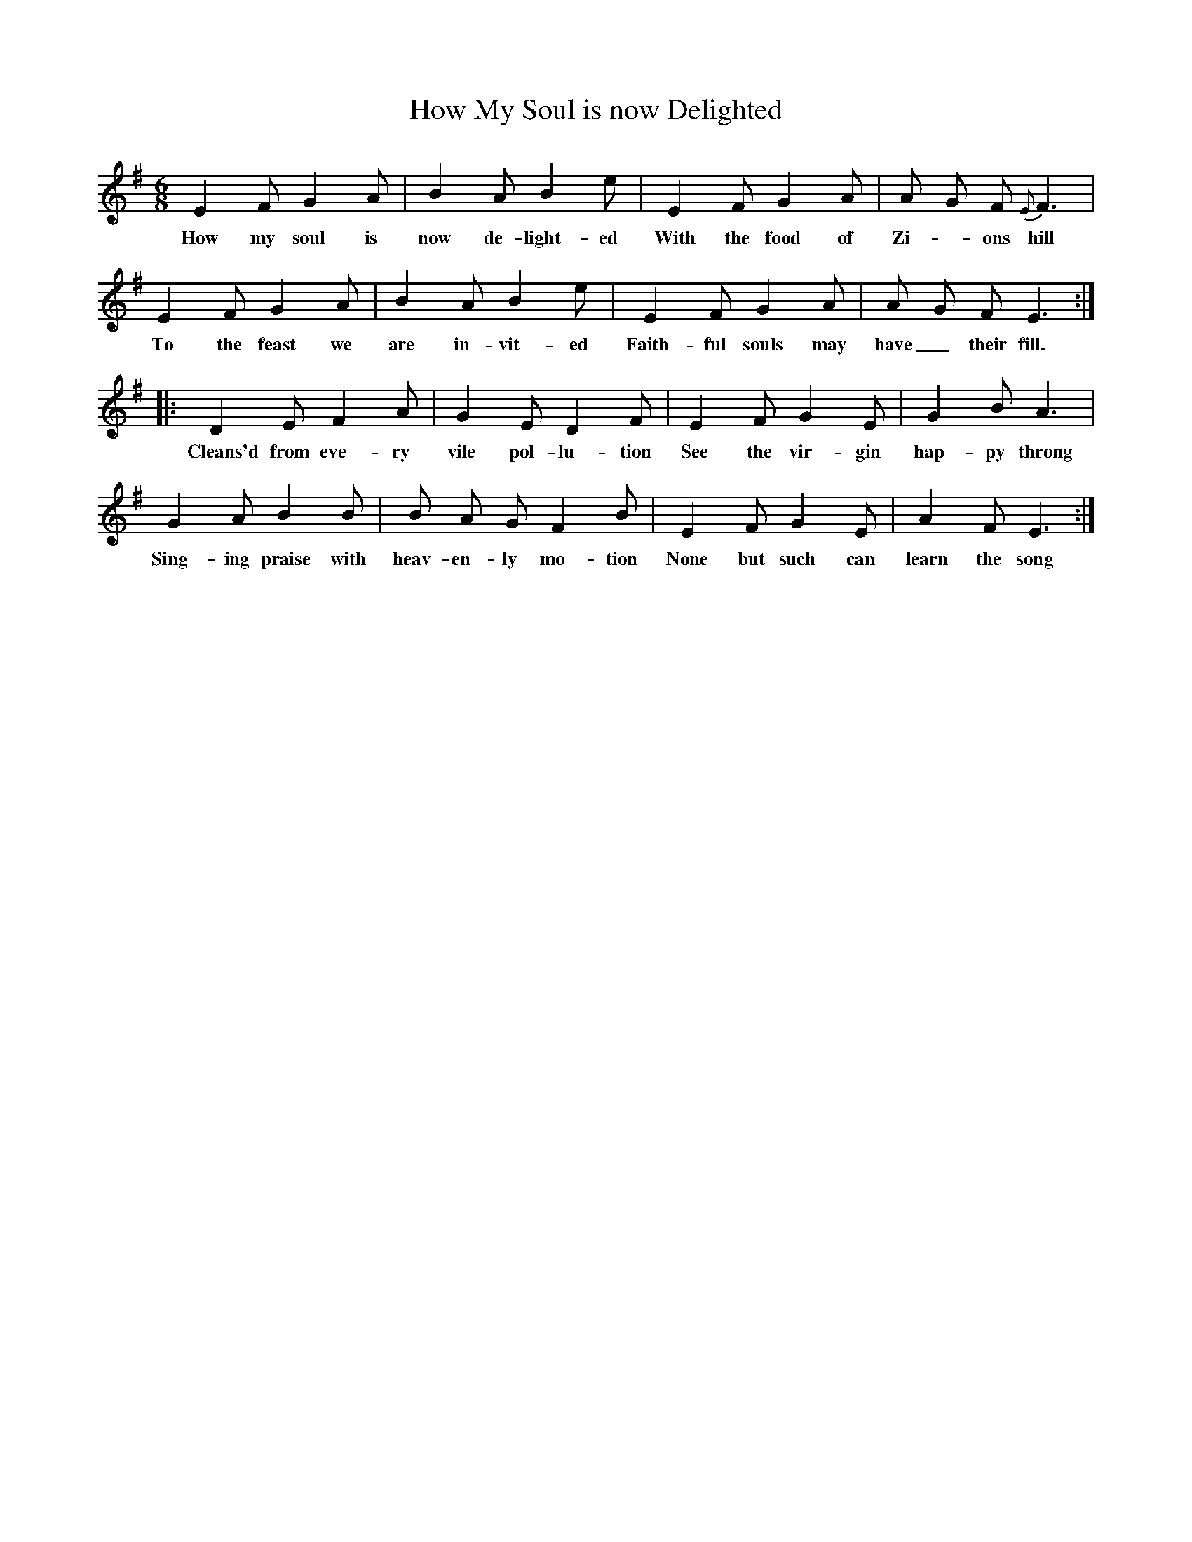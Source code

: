X:1
B:Patterson, D W, 1979, The Shaker Spiritual, Princeton University Press, New Jersey
Z:Daniel W Patterson
F:http://www.folkinfo.org/songs
T:How My Soul is now Delighted
M:6/8     %Meter
L:1/8     %
K:G
E2 F G2 A |B2 A B2 e |E2 F G2 A |A G F {E}F3 |
w:How my soul is now de-light-ed With the food of Zi-*ons hill
E2 F G2 A |B2 A B2 e |E2 F G2 A |A G F E3 ::
w:To the feast we are in-vit-ed Faith-ful souls may have_ their fill.
D2 E F2 A |G2 E D2 F |E2 F G2 E |G2 B A3 |
w:Cleans'd from eve-ry vile pol-lu-tion See the vir-gin hap-py throng
G2 A B2 B |B A G F2 B |E2 F G2 E |A2 F E3 :|
w:Sing-ing praise with heav-en-ly mo-tion None but such can learn the song
